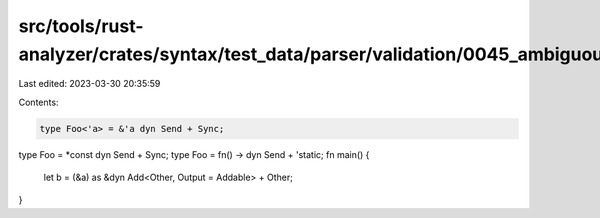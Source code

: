 src/tools/rust-analyzer/crates/syntax/test_data/parser/validation/0045_ambiguous_trait_object.rs
================================================================================================

Last edited: 2023-03-30 20:35:59

Contents:

.. code-block:: rs

    type Foo<'a> = &'a dyn Send + Sync;
type Foo = *const dyn Send + Sync;
type Foo = fn() -> dyn Send + 'static;
fn main() {
    let b = (&a) as &dyn Add<Other, Output = Addable> + Other;
}


